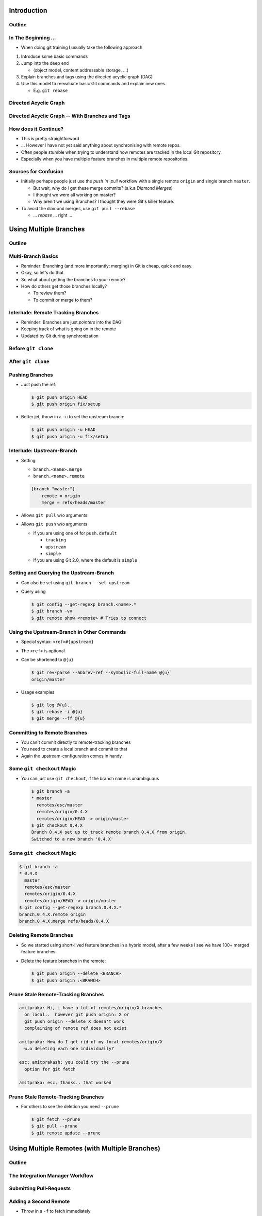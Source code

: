 Introduction
============

Outline
-------

.. raw:: latex

    \tableofcontents

In The Beginning ...
--------------------

* When doing git training I usually take the following approach:

#. Introduce some basic commands
#. Jump into the deep end

   * (object model, content addressable storage, ...)

#. Explain branches and tags using the directed acyclic graph (DAG)
#. Use this model to reevaluate basic Git commands and explain new ones

   * E.g. ``git rebase``

Directed Acyclic Graph
----------------------

.. image:: images/new_graph.pdf
   :scale: 30

Directed Acyclic Graph -- With Branches and Tags
------------------------------------------------

.. image:: images/new_graph_with_refs.pdf
   :scale: 30

How does it Continue?
---------------------

* This is pretty straightforward
* ... However I have not yet said anything about synchronising with remote repos.


* Often people stumble when trying to understand how remotes are tracked in the
  local Git repository.


* Especially when you have multiple feature branches in multiple remote
  repositories.

Sources for Confusion
---------------------

* Initially perhaps people just use the *push 'n' pull* workflow with a single
  remote ``origin`` and single branch ``master``.

  * But wait, why do I get these merge commits? (a.k.a *Diamond Merges*)
  * I thought we were all working on master?
  * Why aren't we using Branches? I thought they were Git's killer feature.

* To avoid the diamond merges, use ``git pull --rebase``

  * ... *rebase* ... right ...

Using Multiple Branches
=======================

Outline
-------

.. raw:: latex

    \tableofcontents

Multi-Branch Basics
-------------------

* Reminder: Branching (and more importantly: merging) in Git is cheap, quick
  and easy.
* Okay, so let's do that.

* So what about getting the branches to your remote?
* How do others get those branches locally?

  * To review them?
  * To commit or merge to them?

Interlude: Remote Tracking Branches
-----------------------------------

* Reminder: Branches are just *pointers* into the DAG
* Keeping track of what is going on in the remote
* Updated by Git during synchronization

  .. code-block: console

      $ git fetch origin
      $ git pull
      $ git remote update

Before ``git clone``
--------------------

.. image:: images/new_clone_before.pdf
   :scale: 20

After ``git clone``
-------------------

.. image:: images/new_clone_after.pdf
   :scale: 20

Pushing Branches
----------------

* Just push the ref:

  .. code-block:: console

     $ git push origin HEAD
     $ git push origin fix/setup

* Better jet, throw in a ``-u`` to set the upstream branch:

  .. code-block:: console

     $ git push origin -u HEAD
     $ git push origin -u fix/setup

Interlude: Upstream-Branch
--------------------------

* Setting

  * ``branch.<name>.merge``
  * ``branch.<name>.remote``

  .. code-block:: ini

     [branch "master"]
         remote = origin
         merge = refs/heads/master

* Allows ``git pull`` w/o arguments
* Allows ``git push`` w/o arguments

  * If you are using one of for  ``push.default``

    * ``tracking``
    * ``upstream``
    * ``simple``

  * If you are using Git 2.0, where the default is ``simple``

Setting and Querying the Upstream-Branch
----------------------------------------

* Can also be set using ``git branch --set-upstream``
* Query using

  .. code-block:: console

      $ git config --get-regexp branch.<name>.*
      $ git branch -vv
      $ git remote show <remote> # Tries to connect

Using the Upstream-Branch in Other Commands
-------------------------------------------

* Special syntax: ``<ref>#{upstream}``
* The ``<ref>`` is optional
* Can be shortened to ``@{u}``

  .. code-block:: console

      $ git rev-parse --abbrev-ref --symbolic-full-name @{u}
      origin/master

* Usage examples

  .. code-block:: console

      $ git log @{u}..
      $ git rebase -i @{u}
      $ git merge --ff @{u}

Committing to Remote Branches
-----------------------------

* You can't commit directly to remote-tracking branches
* You need to create a local branch and commit to that
* Again the upstream-configuration comes in handy

Some ``git checkout`` Magic
---------------------------

* You can just use ``git checkout``, if the branch name is unambiguous

  .. code-block:: console

     $ git branch -a
     * master
       remotes/esc/master
       remotes/origin/0.4.X
       remotes/origin/HEAD -> origin/master
     $ git checkout 0.4.X
     Branch 0.4.X set up to track remote branch 0.4.X from origin.
     Switched to a new branch '0.4.X'

Some ``git checkout`` Magic
---------------------------

.. code-block:: console

   $ git branch -a
   * 0.4.X
     master
     remotes/esc/master
     remotes/origin/0.4.X
     remotes/origin/HEAD -> origin/master
   $ git config --get-regexp branch.0.4.X.*
   branch.0.4.X.remote origin
   branch.0.4.X.merge refs/heads/0.4.X


Deleting Remote Branches
------------------------

* So we started using short-lived feature branches in a hybrid model, after a
  few weeks I see we have 100+ merged feature branches.

* Delete the feature branches in the remote:

  .. code-block:: console

      $ git push origin --delete <BRANCH>
      $ git push origin :<BRANCH>

Prune Stale Remote-Tracking Branches
------------------------------------

.. code-block:: irc

    amitpraka: Hi, i have a lot of remotes/origin/X branches
      on local..  however git push origin: X or
      git push origin --delete X doesn't work
      complaining of remote ref does not exist

    amitpraka: How do I get rid of my local remotes/origin/X
      w.o deleting each one individually?

    esc: amitprakash: you could try the --prune
      option for git fetch

    amitpraka: esc, thanks.. that worked

Prune Stale Remote-Tracking Branches
------------------------------------

* For others to see the deletion you need ``--prune``

  .. code-block:: console

      $ git fetch --prune
      $ git pull --prune
      $ git remote update --prune

Using Multiple Remotes (with Multiple Branches)
===============================================

Outline
-------

.. raw:: latex

    \tableofcontents


The Integration Manager Workflow
--------------------------------

.. image:: images/developer-public-en.pdf
   :scale: 40

Submitting Pull-Requests
------------------------

.. image:: images/github-workflow-en.pdf
   :scale: 40

Adding a Second Remote
----------------------

* Throw in a ``-f`` to fetch immediately
* ``git remote add <NAME> -f <URL>``

Remote-Tracking Branches for Multiple Remotes
---------------------------------------------

.. image:: images/multi_remote.pdf
   :scale: 18

Showing all remote-tracking branches
------------------------------------

.. code-block:: console

   $ git branch -r
     github/esc/master
     github/esc/feature/cli
     origin/HEAD -> origin/master
     origin/master
     origin/feature/gui


... for only a given remote
---------------------------

.. code-block:: console

 $ git config alias.ls-rt
   !f() {
     git for-each-ref refs /remotes/"$1"
       --format='%(refname)' |
     while read line ;
     do
       echo ${line#refs/remotes/};
     done ;
   } ; f
 $ git ls-rt github/esc
 github/esc/master
 github/esc/feature/cli

Using the 4 word version of ``git fetch``
-----------------------------------------

* ``git pull`` is ``fetch`` + ``merge``
* "Oh great, so I can just use ``git fetch origin master``?"
* "And what exactly is the ``FETCH_HEAD``?

Remote Tracking Branches
------------------------

* ``--track`` and ``--set-upstream``: who is tracking what?
* What exactly does ``push.default`` do?
